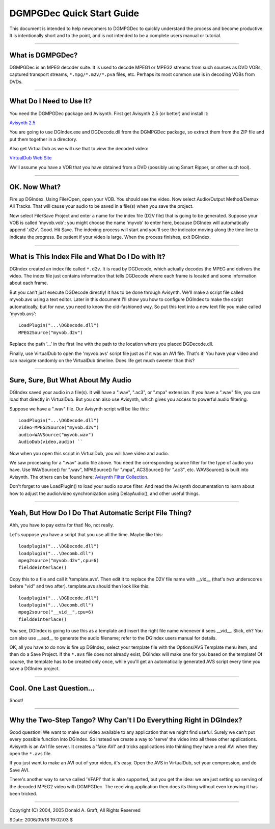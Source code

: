 
DGMPGDec Quick Start Guide
==========================

This document is intended to help newcomers to DGMPGDec to quickly understand
the process and become productive. It is intentionally short and to the
point, and is not intended to be a complete users manual or tutorial.

--------


What is DGMPGDec?
-----------------

DGMPGDec is an MPEG decoder suite. It is used to decode MPEG1 or MPEG2
streams from such sources as DVD VOBs, captured transport streams,
``*.mpg/*.m2v/*.pva`` files, etc. Perhaps its most common use is in decoding VOBs
from DVDs.

--------


What Do I Need to Use It?
-------------------------

You need the DGMPGDec package and Avisynth. First get Avisynth 2.5 (or
better) and install it:

`Avisynth 2.5`_

You are going to use DGIndex.exe and DGDecode.dll from the DGMPGDec package,
so extract them from the ZIP file and put them together in a directory.

Also get VirtualDub as we will use that to view the decoded video:

`VirtualDub Web Site`_

We'll assume you have a VOB that you have obtained from a DVD (possibly using
Smart Ripper, or other such tool).

--------


OK. Now What?
-------------

Fire up DGIndex. Using File/Open, open your VOB. You should see the video.
Now select Audio/Output Method/Demux All Tracks. That will cause your audio
to be saved in a file(s) when you save the project.

Now select File/Save Project and enter a name for the index file (D2V file)
that is going to be generated. Suppose your VOB is called 'myvob.vob'; you
might choose the name 'myvob' to enter here, because DGIndex will
automatically append '.d2v'. Good. Hit Save. The indexing process will start
and you'll see the indicator moving along the time line to indicate the
progress. Be patient if your video is large. When the process finishes, exit
DGIndex.

--------


What is This Index File and What Do I Do with It?
-------------------------------------------------

DGIndex created an index file called ``*.d2v``. It is read by DGDecode, which
actually decodes the MPEG and delivers the video. The index file just
contains information that tells DGDecode where each frame is located and some
information about each frame.

But you can't just execute DGDecode directly! It has to be done through
Avisynth. We'll make a script file called myvob.avs using a text editor.
Later in this document I'll show you how to configure DGIndex to make the
script automatically, but for now, you need to know the old-fashioned way. So
put this text into a new text file you make called 'myvob.avs':
::

    LoadPlugin("...\DGDecode.dll")
    MPEG2Source("myvob.d2v")

Replace the path '...' in the first line with the path to the location where
you placed DGDecode.dll.

Finally, use VirtualDub to open the 'myvob.avs' script file just as if it was
an AVI file. That's it! You have your video and can navigate randomly on the
VirtualDub timeline. Does life get much sweeter than this?

--------


Sure, Sure, But What About My Audio
-----------------------------------

DGIndex saved your audio in a file(s). It will have a ".wav", ".ac3", or
".mpa" extension. If you have a ".wav" file, you can load that directly in
VirtualDub. But you can also use Avisynth, which gives you access to powerful
audio filtering.

Suppose we have a ".wav" file. Our Avisynth script will be like this:
::

    LoadPlugin("...\DGDecode.dll")
    video=MPEG2Source("myvob.d2v")
    audio=WAVSource("myvob.wav")
    AudioDub(video,audio) ``

Now when you open this script in VirtualDub, you will have video and audio.

We saw processing for a ".wav" audio file above. You need the corresponding
source filter for the type of audio you have. Use WAVSource() for ".wav",
MPASource() for ".mpa", AC3Source() for ".ac3", etc. WAVSource() is built
into Avisynth. The others can be found here: `Avisynth Filter Collection.`_

Don't forget to use LoadPlugin() to load your audio source filter. And read
the Avisynth documentation to learn about how to adjust the audio/video
synchronization using DelayAudio(), and other useful things.

--------


Yeah, But How Do I Do That Automatic Script File Thing?
-------------------------------------------------------

Ahh, you have to pay extra for that! No, not really.

Let's suppose you have a script that you use all the time. Maybe like this:
::

    loadplugin("...\DGDecode.dll")
    loadplugin("...\Decomb.dll")
    mpeg2source("myvob.d2v",cpu=6)
    fielddeinterlace()

Copy this to a file and call it 'template.avs'. Then edit it to replace the
D2V file name with __vid__ (that's *two* underscores before "vid" and two
after). template.avs should then look like this:
::

    loadplugin("...\DGDecode.dll")
    loadplugin("...\Decomb.dll")
    mpeg2source("__vid__",cpu=6)
    fielddeinterlace()

You see, DGIndex is going to use this as a template and insert the right file
name whenever it sees __vid__. Slick, eh? You can also use __aud__ to
generate the audio filename; refer to the DGIndex users manual for details.

OK, all you have to do now is fire up DGIndex, select your template file with
the Options/AVS Template menu item, and then do a Save Project. If the ``*.avs``
file does not already exist, DGIndex will make one for you based on the
template! Of course, the template has to be created only once, while you'll
get an automatically generated AVS script every time you save a DGIndex
project.

--------


Cool. One Last Question...
--------------------------

Shoot!

--------


Why the Two-Step Tango? Why Can't I Do Everything Right in DGIndex?
-------------------------------------------------------------------

Good question! We want to make our video available to any application that we
might find useful. Surely we can't put every possible function into DGIndex.
So instead we create a way to 'serve' the video into all these other
applications. Avisynth is an AVI file server. It creates a 'fake AVI' and
tricks applications into thinking they have a real AVI when they open the
``*.avs`` file.

If you just want to make an AVI out of your video, it's easy. Open the AVS in
VirtualDub, set your compression, and do Save AVI.

There's another way to serve called 'VFAPI' that is also supported, but you
get the idea: we are just setting up serving of the decoded MPEG2 video with
DGMPGDec. The receiving application then does its thing without even knowing
it has been tricked.

--------

Copyright (C) 2004, 2005 Donald A. Graft, All Rights Reserved

$Date: 2006/09/18 19:02:03 $

.. _Avisynth 2.5: http://sourceforge.net/project/showfiles.php?group_id=5
    7023&package_id=72557
.. _VirtualDub Web Site: http://www.virtualdub.org
.. _Avisynth Filter Collection.: http://www.avisynth.org/warpenterprises
